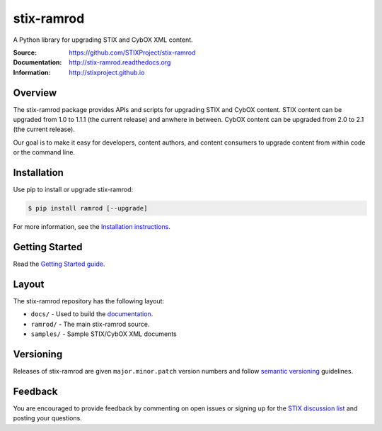 stix-ramrod
===========

A Python library for upgrading STIX and CybOX XML content.

:Source: https://github.com/STIXProject/stix-ramrod
:Documentation: http://stix-ramrod.readthedocs.org
:Information: http://stixproject.github.io


|travis badge| |version badge| |downloads badge|

.. |travis badge| image:: https://api.travis-ci.org/STIXProject/stix-ramrodi.png?branch=master
   :target: https://travis-ci.org/STIXProject/stix-ramrod
   :alt: Build Status
.. |version badge| image:: https://pypip.in/v/ramrod/badge.png
   :target: https://pypi.python.org/pypi/ramrod/
.. |downloads badge| image:: https://pypip.in/d/ramrod/badge.png
   :target: https://pypi.python.org/pypi/ramrod/

Overview
--------

The stix-ramrod package provides APIs and scripts for upgrading STIX and CybOX
content. STIX content can be upgraded from 1.0 to 1.1.1 (the current release)
and anwhere in between. CybOX content can be upgraded from 2.0 to 2.1 (the
current release).

Our goal is to make it easy for developers, content authors, and content
consumers to upgrade content from within code or the command line.


Installation
------------

Use pip to install or upgrade stix-ramrod:

.. code-block::

    $ pip install ramrod [--upgrade]

For more information, see the `Installation instructions
<http://stix-ramrod.readthedocs.org/en/latest/installation.html>`_.


Getting Started
---------------

Read the `Getting Started guide
<http://stix-ramrod.readthedocs.org/en/latest/getting_started.html>`_.


Layout
------

The stix-ramrod repository has the following layout:

* ``docs/`` - Used to build the `documentation
  <http://stix-ramrod.readthedocs.org>`_.
* ``ramrod/`` - The main stix-ramrod source.
* ``samples/`` - Sample STIX/CybOX XML documents


Versioning
----------

Releases of stix-ramrod are given ``major.minor.patch`` version numbers and
follow `semantic versioning
<http://semver.org/>`_ guidelines.


Feedback
--------

You are encouraged to provide feedback by commenting on open issues or signing
up for the `STIX discussion list
<http://stix.mitre.org/community/registration.html>`_ and posting your
questions.
